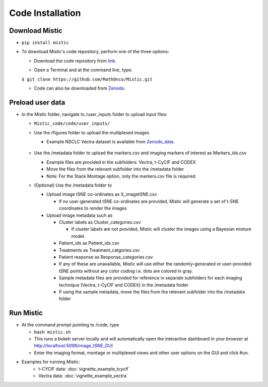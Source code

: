 Code Installation
=================

Download Mistic
***************

* ``pip install mistic``

* To download Mistic's code repository, perform one of the three options:
  
  * Download the code repository from `link`_.

  .. _link: https://github.com/MathOnco/Mistic

  * Open a Terminal and at the command line, type: 

  ``$ git clone https://github.com/MathOnco/Mistic.git``

  * Code can also be downloaded from `Zenodo`_. 

  .. _Zenodo: https://doi.org/10.5281/zenodo.5912169

Preload user data
*****************

 
* In the Mistic folder, navigate to /user_inputs folder to upload input files:
  
  * ``Mistic_code/code/user_inputs/``
  
  * Use the /figures folder to upload the multiplexed images
    
    * Example NSCLC Vectra dataset is available from `Zenodo_data`_.
  
     .. _Zenodo_data: https://doi.org/10.5281/zenodo.6131933
  
  * Use the /metadata folder to upload the markers.csv and imaging markers of interest as Markers_ids.csv
    
    * Example files are provided in the subfolders: Vectra, t-CyCIF and CODEX
    
    * Move the files from the relevant subfolder into the /metadata folder
    
    * Note: For the Stack Montage option, only the markers.csv file is required.
	
  
  * (Optional) Use the /metadata folder to 
    
    * Upload image tSNE co-ordinates as X_imagetSNE.csv
      
      * If no user-generated tSNE co-ordinates are provided, Mistic will generate a set of t-SNE coordinates to render the images
    
    * Upload image metadata such as 
     
      * Cluster labels as Cluster_categories.csv
        
        * If cluster labels are not provided, Mistic will cluster the images using a Bayesian mixture model.
      
      * Patient_ids as Patient_ids.csv
      
      * Treatments as Treatment_catgories.csv
      
      * Patient response as Response_categories.csv 
    
      * If any of these are unavailable, Mistic will use either the randomly-generated or user-provided tSNE points without any color coding i.e. dots are colored in gray.

      * Sample metadata files are provided for reference in separate subfolders for each imaging technique (Vectra, t-CyCIF and CODEX) in the /metadata folder

      * If using the sample metadata, move the files from the relevant subfolder into the /metadata folder

Run Mistic
**********
 
* At the command prompt pointing to /code, type
  
  * ``bash mistic.sh``

  * This runs a bokeh server locally and will automatically open the interactive dashboard in your browser at http://localhost:5098/image_tSNE_GUI

  * Enter the imaging format, montage or multiplexed views and other user options on the GUI and click ``Run``.

* Examples for running Mistic:
	* t-CYCIF data: :doc:`vignette_example_tcycif`
	* Vectra data: :doc:`vignette_example_vectra`

